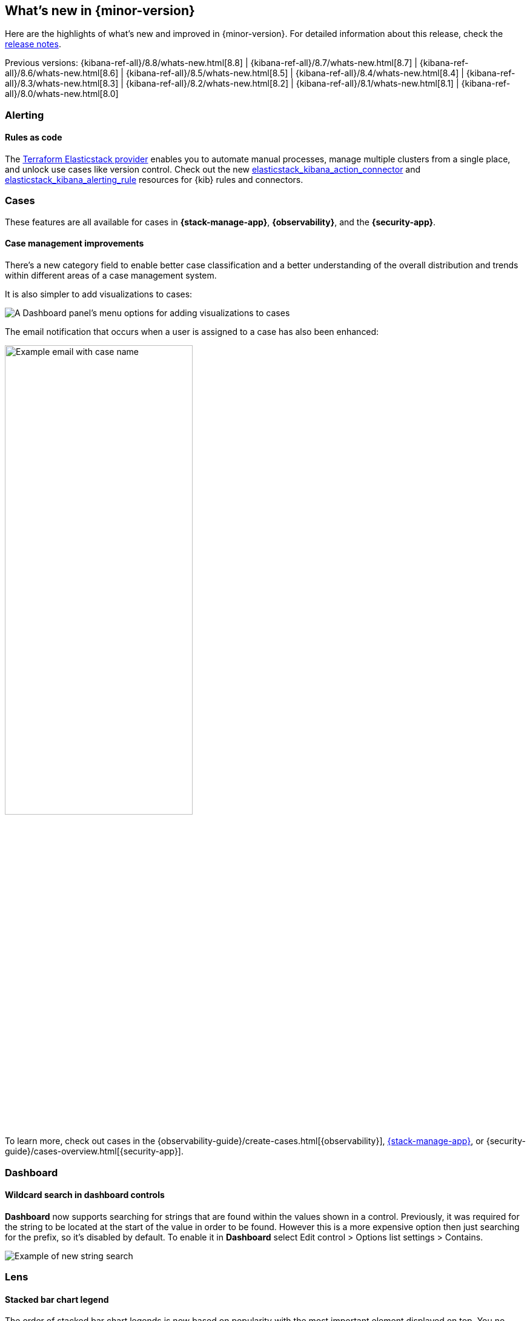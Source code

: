 [[whats-new]]
== What's new in {minor-version}

Here are the highlights of what's new and improved in {minor-version}.
For detailed information about this release,
check the <<release-notes, release notes>>.

Previous versions:  {kibana-ref-all}/8.8/whats-new.html[8.8] | {kibana-ref-all}/8.7/whats-new.html[8.7] | {kibana-ref-all}/8.6/whats-new.html[8.6] | {kibana-ref-all}/8.5/whats-new.html[8.5] | {kibana-ref-all}/8.4/whats-new.html[8.4] | {kibana-ref-all}/8.3/whats-new.html[8.3] | {kibana-ref-all}/8.2/whats-new.html[8.2] 
| {kibana-ref-all}/8.1/whats-new.html[8.1] | {kibana-ref-all}/8.0/whats-new.html[8.0]

[discrete]
=== Alerting

[discrete]
==== Rules as code
 
The https://registry.terraform.io/providers/elastic/elasticstack/latest[Terraform Elasticstack provider] enables you to automate manual processes, manage multiple clusters from a single place, and unlock use cases like version control.
Check out the new https://registry.terraform.io/providers/elastic/elasticstack/latest/docs/resources/kibana_action_connector[elasticstack_kibana_action_connector] and 
https://registry.terraform.io/providers/elastic/elasticstack/latest/docs/resources/kibana_alerting_rule[elasticstack_kibana_alerting_rule] resources for {kib} rules and connectors.

[discrete]
=== Cases

These features are all available for cases in *{stack-manage-app}*, *{observability}*, and the *{security-app}*.

[discrete]
==== Case management improvements

There's a new category field to enable better case classification and a better understanding of the overall distribution and trends within different areas of a case management system.

It is also simpler to add visualizations to cases:
[role="screenshot"]
image::images/case-visualizations.png[A Dashboard panel's menu options for adding visualizations to cases]

The email notification that occurs when a user is assigned to a case has also been enhanced:

[role="screenshot"]
image::images/case-notification.png[Example email with case name, description, tags, and link,width=60%]

To learn more, check out cases in the {observability-guide}/create-cases.html[{observability}], <<cases,{stack-manage-app}>>, or {security-guide}/cases-overview.html[{security-app}].

[discrete]
=== Dashboard

[discrete]
==== Wildcard search in dashboard controls
**Dashboard** now supports searching for strings that are found within the values shown in a control. Previously, it was required for the string to be located at the start of the value in order to be found. However this is a more expensive option then just searching for the prefix, so it’s disabled by default. To enable it in **Dashboard** select Edit control > Options list settings > Contains. 

[role="screenshot"]
image::images/wildcard-search.png[Example of new string search]

[discrete]
=== Lens

[discrete]
==== Stacked bar chart legend

The order of stacked bar chart legends is now based on popularity with the most important element displayed on top. You no longer need to scroll to the bottom of the legend to find the most popular data in the chart. 

Previously:
[role="screenshot"]
image::images/oldwayhighlighted.png[Example of the old ordering of the chart legend, width=80%]

New in 8.9:
[role="screenshot"]
image::images/newwayhighlighted.png[Example of the new ordering of the chart legend, width=80%]

[discrete]
==== Step curve

Lens now supports three new options for line charts. The three options are straight, smooth, and step. Step curve line charts help users see clearly when data changes at irregular intervals, which helps to avoid misinterpretation. When creating visualizations select Line in the visualization type dropdown. Then use the visual options menu to choose between straight, smooth, or step in the Line interpolation dropdown. 

[role="screenshot"]
image::images/stepcurve.gif[An short video displaying the three new chart options]

[discrete]
==== Significance (significant terms)

This new ranking method in the top values breakdown displays data by significance (significant terms). It permits us to get the terms that are important and likely the most critical for a given query. It’s a powerful way to find anomalies in your data with multiple use cases. Read more {ref}/search-aggregations-bucket-significantterms-aggregation.html[here].
This is not just based on the most popular terms in a set. When calculating significant terms, Elasticsearch looks for significant changes in popularity of a specific term between two sets of data. A foreground set (the data returned by a query) and a background set (the data in our indices). This is supported on all charts. 

[role="screenshot"]
image::images/significant-terms.png[Example of a donut chart organized by significant terms, width=70%]

[discrete]
==== Tag cloud

You can now create a word cloud in Lens using Tag cloud, which is currently in technical preview. When creating new visualizations, select Tag cloud in the visualization type dropdown. From the available fields drag and drop the desired field into the workspace to visualize keywords. 
 
[role="screenshot"]
image::images/tagcloud.png[Example of a tag cloud, width=70%]

[discrete]
==== Save annotation groups as a Kibana saved object

Group annotations and save them to the visualize library, so the content can be reused across multiple visualizations. This saves time for users with complicated annotations. From the main menu select Visualize Library, then select the tab Annotation groups. Here you can create new annotation groups in Lens, or select from a list of previously created annotation groups.
 
[role="screenshot"]
image::images/annotation.gif[Example of how to save an annotation group to the visualize library]

[discrete]
==== New time functions in Lens formula

The Lens formula now supports customizing the histogram interval and defining the desired time range. This was already available in TSVB charts and it was important to facilitate the conversion to Lens. 
 
[role="screenshot"]
image::images/timefunctions.png[Example of customizing the histogram interval and defining the desired time range]

[discrete]
==== Ignore global filters in Lens

We now offer users the ability to ignore global filters per data layer in Lens. This allows users to easily compare different time frames in the same chart. This functionality previously only existed in the annotations layer.
 
[role="screenshot"]
image::images/globalfilter.png[Example of the new global filter slider]

[discrete]
=== Machine learning

[discrete]
==== Explain log rate spikes
preview:[] The AIOps Explain Log Rate Spikes feature is now embeddable into other pages. This reusable component has been picked up by the Observability team and added the analysis to their log threshold alert details page. This is a new view introduced in 8.9. It is the starting point for troubleshooting log alerts. The log rate spike analysis helps find the reason behind a particular change possibly in millions of log events across multiple fields and values in seconds. Additionally, users can trigger the AI assistant from here to get remediation and troubleshooting suggestions.

[role="screenshot"]
image::images/logratespikes1.png[Example of the new log rates spikes dashboard]